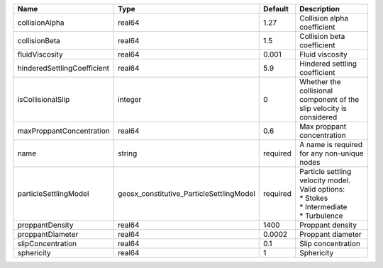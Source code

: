 

=========================== ======================================== ======== ======================================================================================== 
Name                        Type                                     Default  Description                                                                              
=========================== ======================================== ======== ======================================================================================== 
collisionAlpha              real64                                   1.27     Collision alpha coefficient                                                              
collisionBeta               real64                                   1.5      Collision beta coefficient                                                               
fluidViscosity              real64                                   0.001    Fluid viscosity                                                                          
hinderedSettlingCoefficient real64                                   5.9      Hindered settling coefficient                                                            
isCollisionalSlip           integer                                  0        Whether the collisional component of the slip velocity is considered                     
maxProppantConcentration    real64                                   0.6      Max proppant concentration                                                               
name                        string                                   required A name is required for any non-unique nodes                                              
particleSettlingModel       geosx_constitutive_ParticleSettlingModel required | Particle settling velocity model. Valid options:                                         
                                                                              | * Stokes                                                                                 
                                                                              | * Intermediate                                                                           
                                                                              | * Turbulence                                                                             
proppantDensity             real64                                   1400     Proppant density                                                                         
proppantDiameter            real64                                   0.0002   Proppant diameter                                                                        
slipConcentration           real64                                   0.1      Slip concentration                                                                       
sphericity                  real64                                   1        Sphericity                                                                               
=========================== ======================================== ======== ======================================================================================== 


